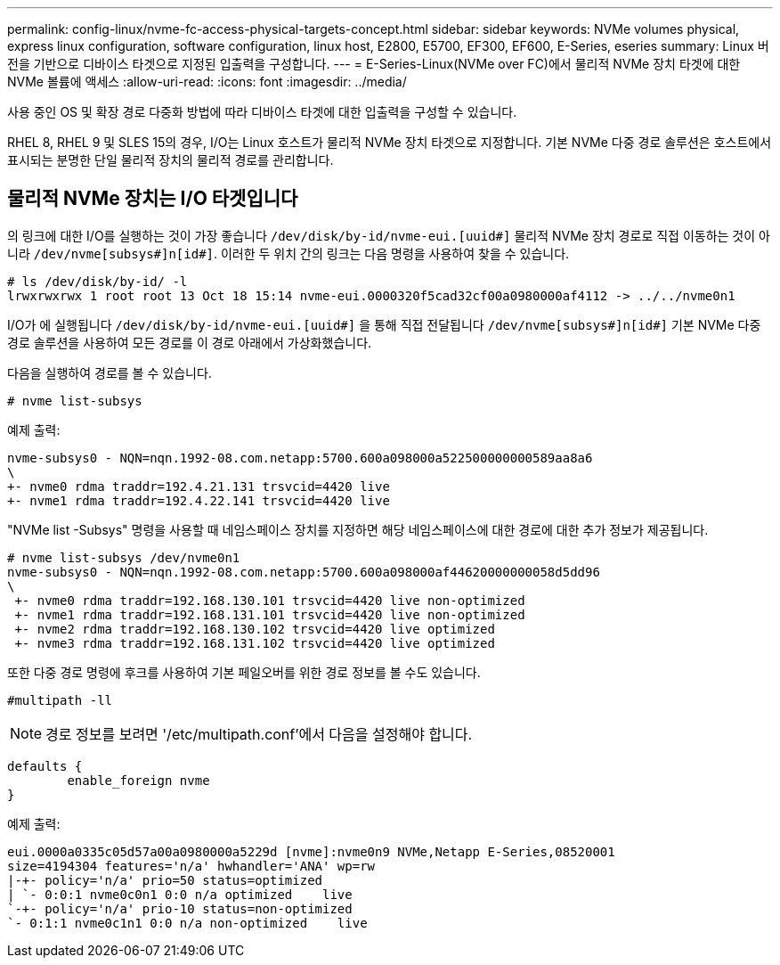 ---
permalink: config-linux/nvme-fc-access-physical-targets-concept.html 
sidebar: sidebar 
keywords: NVMe volumes physical, express linux configuration, software configuration, linux host, E2800, E5700, EF300, EF600, E-Series, eseries 
summary: Linux 버전을 기반으로 디바이스 타겟으로 지정된 입출력을 구성합니다. 
---
= E-Series-Linux(NVMe over FC)에서 물리적 NVMe 장치 타겟에 대한 NVMe 볼륨에 액세스
:allow-uri-read: 
:icons: font
:imagesdir: ../media/


[role="lead"]
사용 중인 OS 및 확장 경로 다중화 방법에 따라 디바이스 타겟에 대한 입출력을 구성할 수 있습니다.

RHEL 8, RHEL 9 및 SLES 15의 경우, I/O는 Linux 호스트가 물리적 NVMe 장치 타겟으로 지정합니다. 기본 NVMe 다중 경로 솔루션은 호스트에서 표시되는 분명한 단일 물리적 장치의 물리적 경로를 관리합니다.



== 물리적 NVMe 장치는 I/O 타겟입니다

의 링크에 대한 I/O를 실행하는 것이 가장 좋습니다 `/dev/disk/by-id/nvme-eui.[uuid#]` 물리적 NVMe 장치 경로로 직접 이동하는 것이 아니라 `/dev/nvme[subsys#]n[id#]`. 이러한 두 위치 간의 링크는 다음 명령을 사용하여 찾을 수 있습니다.

[listing]
----
# ls /dev/disk/by-id/ -l
lrwxrwxrwx 1 root root 13 Oct 18 15:14 nvme-eui.0000320f5cad32cf00a0980000af4112 -> ../../nvme0n1
----
I/O가 에 실행됩니다 `/dev/disk/by-id/nvme-eui.[uuid#]` 을 통해 직접 전달됩니다 `/dev/nvme[subsys#]n[id#]` 기본 NVMe 다중 경로 솔루션을 사용하여 모든 경로를 이 경로 아래에서 가상화했습니다.

다음을 실행하여 경로를 볼 수 있습니다.

[listing]
----
# nvme list-subsys
----
예제 출력:

[listing]
----
nvme-subsys0 - NQN=nqn.1992-08.com.netapp:5700.600a098000a522500000000589aa8a6
\
+- nvme0 rdma traddr=192.4.21.131 trsvcid=4420 live
+- nvme1 rdma traddr=192.4.22.141 trsvcid=4420 live
----
"NVMe list -Subsys" 명령을 사용할 때 네임스페이스 장치를 지정하면 해당 네임스페이스에 대한 경로에 대한 추가 정보가 제공됩니다.

[listing]
----
# nvme list-subsys /dev/nvme0n1
nvme-subsys0 - NQN=nqn.1992-08.com.netapp:5700.600a098000af44620000000058d5dd96
\
 +- nvme0 rdma traddr=192.168.130.101 trsvcid=4420 live non-optimized
 +- nvme1 rdma traddr=192.168.131.101 trsvcid=4420 live non-optimized
 +- nvme2 rdma traddr=192.168.130.102 trsvcid=4420 live optimized
 +- nvme3 rdma traddr=192.168.131.102 trsvcid=4420 live optimized
----
또한 다중 경로 명령에 후크를 사용하여 기본 페일오버를 위한 경로 정보를 볼 수도 있습니다.

[listing]
----
#multipath -ll
----

NOTE: 경로 정보를 보려면 '/etc/multipath.conf'에서 다음을 설정해야 합니다.

[listing]
----

defaults {
        enable_foreign nvme
}
----
예제 출력:

[listing]
----
eui.0000a0335c05d57a00a0980000a5229d [nvme]:nvme0n9 NVMe,Netapp E-Series,08520001
size=4194304 features='n/a' hwhandler='ANA' wp=rw
|-+- policy='n/a' prio=50 status=optimized
| `- 0:0:1 nvme0c0n1 0:0 n/a optimized    live
`-+- policy='n/a' prio-10 status=non-optimized
`- 0:1:1 nvme0c1n1 0:0 n/a non-optimized    live
----